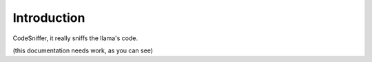 Introduction
============

CodeSniffer, it really sniffs the llama's code.

(this documentation needs work, as you can see)
